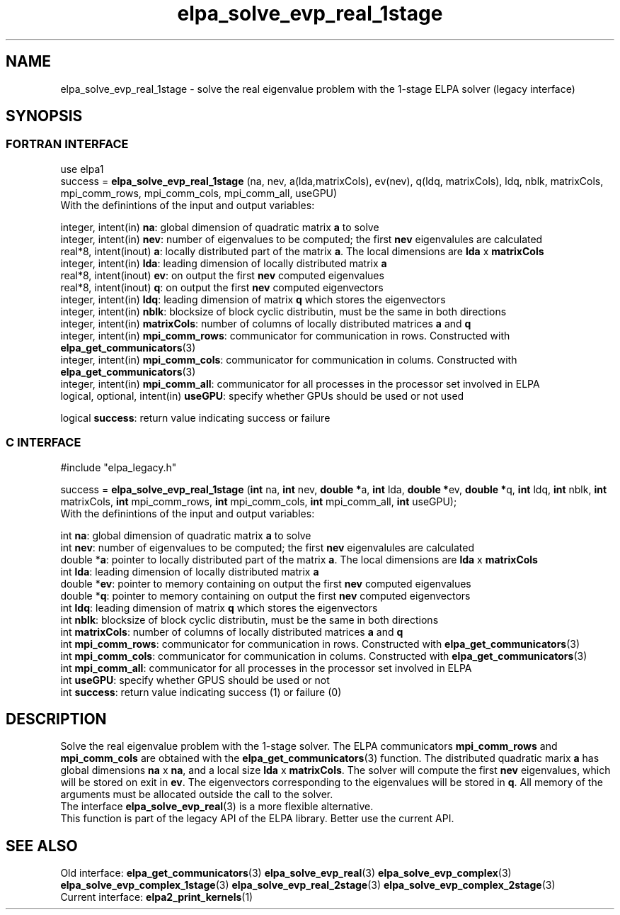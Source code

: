 .TH "elpa_solve_evp_real_1stage" 3 "Wed May 17 2017" "ELPA" \" -*- nroff -*-
.ad l
.nh
.SH NAME
elpa_solve_evp_real_1stage \- solve the real eigenvalue problem with the 1-stage ELPA solver (legacy interface)
.br

.SH SYNOPSIS
.br
.SS FORTRAN INTERFACE
use elpa1
.br
.br
.RI  "success = \fBelpa_solve_evp_real_1stage\fP (na, nev, a(lda,matrixCols), ev(nev), q(ldq, matrixCols), ldq, nblk, matrixCols, mpi_comm_rows, mpi_comm_cols, mpi_comm_all, useGPU)"
.br
.RI " "
.br
.RI "With the definintions of the input and output variables:"

.br
.RI "integer, intent(in)    \fBna\fP:            global dimension of quadratic matrix \fBa\fP to solve"
.br
.RI "integer, intent(in)    \fBnev\fP:           number of eigenvalues to be computed; the first \fBnev\fP eigenvalules are calculated"
.br
.RI "real*8,  intent(inout) \fBa\fP:             locally distributed part of the matrix \fBa\fP. The local dimensions are \fBlda\fP x \fBmatrixCols\fP"
.br
.RI "integer, intent(in)    \fBlda\fP:           leading dimension of locally distributed matrix \fBa\fP"
.br
.RI "real*8,  intent(inout) \fBev\fP:            on output the first \fBnev\fP computed eigenvalues"
.br
.RI "real*8,  intent(inout) \fBq\fP:             on output the first \fBnev\fP computed eigenvectors"
.br
.RI "integer, intent(in)    \fBldq\fP:           leading dimension of matrix \fBq\fP which stores the eigenvectors"
.br
.RI "integer, intent(in)    \fBnblk\fP:          blocksize of block cyclic distributin, must be the same in both directions"
.br
.RI "integer, intent(in)    \fBmatrixCols\fP:    number of columns of locally distributed matrices \fBa\fP and \fBq\fP"
.br
.RI "integer, intent(in)    \fBmpi_comm_rows\fP: communicator for communication in rows. Constructed with \fBelpa_get_communicators\fP(3)"
.br
.RI "integer, intent(in)    \fBmpi_comm_cols\fP: communicator for communication in colums. Constructed with \fBelpa_get_communicators\fP(3)"
.br
.RI "integer, intent(in)    \fBmpi_comm_all\fP:  communicator for all processes in the processor set involved in ELPA"
.br
.RI "logical, optional, intent(in) \fBuseGPU\fP:  specify whether GPUs should be used or not used"
.br

.RI "logical                \fBsuccess\fP:       return value indicating success or failure"
.br
.SS C INTERFACE
#include "elpa_legacy.h"

.br
.RI "success = \fBelpa_solve_evp_real_1stage\fP (\fBint\fP na, \fBint\fP nev, \fB double *\fPa, \fBint\fP lda, \fB double *\fPev, \fBdouble *\fPq, \fBint\fP ldq, \fBint\fP nblk, \fBint\fP matrixCols, \fBint\fP mpi_comm_rows, \fBint\fP mpi_comm_cols, \fBint\fP mpi_comm_all, \fBint\fP useGPU);"
.br
.RI " "
.br
.RI "With the definintions of the input and output variables:"

.br
.RI "int     \fBna\fP:            global dimension of quadratic matrix \fBa\fP to solve"
.br
.RI "int     \fBnev\fP:           number of eigenvalues to be computed; the first \fBnev\fP eigenvalules are calculated"
.br
.RI "double *\fBa\fP:             pointer to locally distributed part of the matrix \fBa\fP. The local dimensions are \fBlda\fP x \fBmatrixCols\fP"
.br
.RI "int     \fBlda\fP:           leading dimension of locally distributed matrix \fBa\fP"
.br
.RI "double *\fBev\fP:            pointer to memory containing on output the first \fBnev\fP computed eigenvalues"
.br
.RI "double *\fBq\fP:             pointer to memory containing on output the first \fBnev\fP computed eigenvectors"
.br
.RI "int     \fBldq\fP:           leading dimension of matrix \fBq\fP which stores the eigenvectors"
.br
.RI "int     \fBnblk\fP:          blocksize of block cyclic distributin, must be the same in both directions"
.br
.RI "int     \fBmatrixCols\fP:    number of columns of locally distributed matrices \fBa\fP and \fBq\fP"
.br
.RI "int     \fBmpi_comm_rows\fP: communicator for communication in rows. Constructed with \fBelpa_get_communicators\fP(3)"
.br
.RI "int     \fBmpi_comm_cols\fP: communicator for communication in colums. Constructed with \fBelpa_get_communicators\fP(3)"
.br
.RI "int     \fBmpi_comm_all\fP:  communicator for all processes in the processor set involved in ELPA"
.br
.RI "int     \fBuseGPU\fP:        specify whether GPUS should be used or not
.br
.RI "int     \fBsuccess\fP:       return value indicating success (1) or failure (0)

.SH DESCRIPTION
Solve the real eigenvalue problem with the 1-stage solver. The ELPA communicators \fBmpi_comm_rows\fP and \fBmpi_comm_cols\fP are obtained with the \fBelpa_get_communicators\fP(3) function. The distributed quadratic marix \fBa\fP has global dimensions \fBna\fP x \fBna\fP, and a local size \fBlda\fP x \fBmatrixCols\fP. The solver will compute the first \fBnev\fP eigenvalues, which will be stored on exit in \fBev\fP. The eigenvectors corresponding to the eigenvalues will be stored in \fBq\fP. All memory of the arguments must be allocated outside the call to the solver.
.br
The interface \fBelpa_solve_evp_real\fP(3) is a more flexible alternative.
.br
This function is part of the legacy API of the ELPA library. Better use the current API.
.br
.SH "SEE ALSO"
.br
Old interface:
\fBelpa_get_communicators\fP(3) \fBelpa_solve_evp_real\fP(3) \fBelpa_solve_evp_complex\fP(3) \fBelpa_solve_evp_complex_1stage\fP(3) \fBelpa_solve_evp_real_2stage\fP(3) \fBelpa_solve_evp_complex_2stage\fP(3)
.br
Current interface:
\fBelpa2_print_kernels\fP(1)
